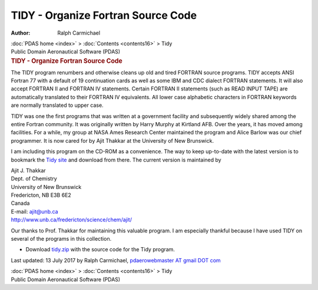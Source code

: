 ===================================
TIDY - Organize Fortran Source Code
===================================

:Author: Ralph Carmichael

.. container:: crumb

   :doc:`PDAS home <index>` > :doc:`Contents <contents16>` > Tidy

.. container:: newbanner

   Public Domain Aeronautical Software (PDAS)  

.. container::
   :name: header

   .. rubric:: TIDY - Organize Fortran Source Code
      :name: tidy---organize-fortran-source-code

The TIDY program renumbers and otherwise cleans up old and tired FORTRAN
source programs. TIDY accepts ANSI Fortran 77 with a default of 19
continuation cards as well as some IBM and CDC dialect FORTRAN
statements. It will also accept FORTRAN II and FORTRAN IV statements.
Certain FORTRAN II statements (such as READ INPUT TAPE) are
automatically translated to their FORTRAN IV equivalents. All lower case
alphabetic characters in FORTRAN keywords are normally translated to
upper case.

TIDY was one the first programs that was written at a government
facility and subsequently widely shared among the entire Fortran
community. It was originally written by Harry Murphy at Kirtland AFB.
Over the years, it has moved among facilities. For a while, my group at
NASA Ames Research Center maintained the program and Alice Barlow was
our chief programmer. It is now cared for by Ajit Thakkar at the
University of New Brunswick.

I am including this program on the CD-ROM as a convenience. The way to
keep up-to-date with the latest version is to bookmark the `Tidy
site <http://www.unb.ca/fredericton/science/chem/ajit/f_tidy.htm>`__ and
download from there. The current version is maintained by

| Ajit J. Thakkar
| Dept. of Chemistry
| University of New Brunswick
| Fredericton, NB E3B 6E2
| Canada
| E-mail: ajit@unb.ca
| http://www.unb.ca/fredericton/science/chem/ajit/

Our thanks to Prof. Thakkar for maintaining this valuable program. I am
especially thankful because I have used TIDY on several of the programs
in this collection.

-  Download `tidy.zip <https://data.kitware.com/api/v1/item/5f73fedf50a41e3d19b9ee34/download>`__ with the source code for
   the Tidy program.

Last updated: 13 July 2017 by Ralph Carmichael, `pdaerowebmaster AT
gmail DOT com <mailto:pdaerowebmaster@gmail.com>`__

.. container:: crumb

   :doc:`PDAS home <index>` > :doc:`Contents <contents16>` > Tidy

.. container:: newbanner

   Public Domain Aeronautical Software (PDAS)  
